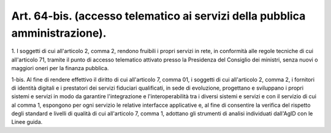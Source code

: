 .. _art64-bis:

Art. 64-bis. (accesso telematico ai servizi della pubblica amministrazione).
^^^^^^^^^^^^^^^^^^^^^^^^^^^^^^^^^^^^^^^^^^^^^^^^^^^^^^^^^^^^^^^^^^^^^^^^^^^^



1\. I soggetti di cui all'articolo 2, comma 2, rendono fruibili i propri servizi in rete, in conformità alle regole tecniche di cui all'articolo 71, tramite il punto  di accesso telematico attivato presso la Presidenza del Consiglio dei ministri, senza nuovi o maggiori oneri per la finanza pubblica.

1-bis\. Al fine di rendere effettivo il diritto di cui all'articolo 7, comma 01, i soggetti di cui all'articolo 2, comma 2, i fornitori di identità digitali e i prestatori dei servizi fiduciari qualificati, in sede di evoluzione, progettano e sviluppano i propri sistemi e servizi in modo da garantire l'integrazione e l'interoperabilità tra i diversi sistemi e servizi e con il servizio di cui al comma 1, espongono per ogni servizio le relative interfacce applicative e, al fine di consentire la verifica del rispetto degli standard e livelli di qualità di cui all'articolo 7, comma 1, adottano gli strumenti di analisi individuati dall'AgID con le Linee guida.

